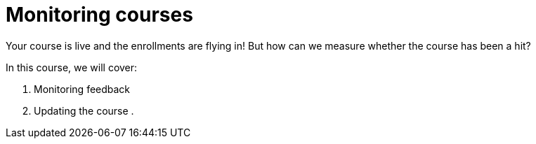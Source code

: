 = Monitoring courses

Your course is live and the enrollments are flying in!
But how can we measure whether the course has been a hit?

In this course, we will cover:

. Monitoring feedback
. Updating the course
.
